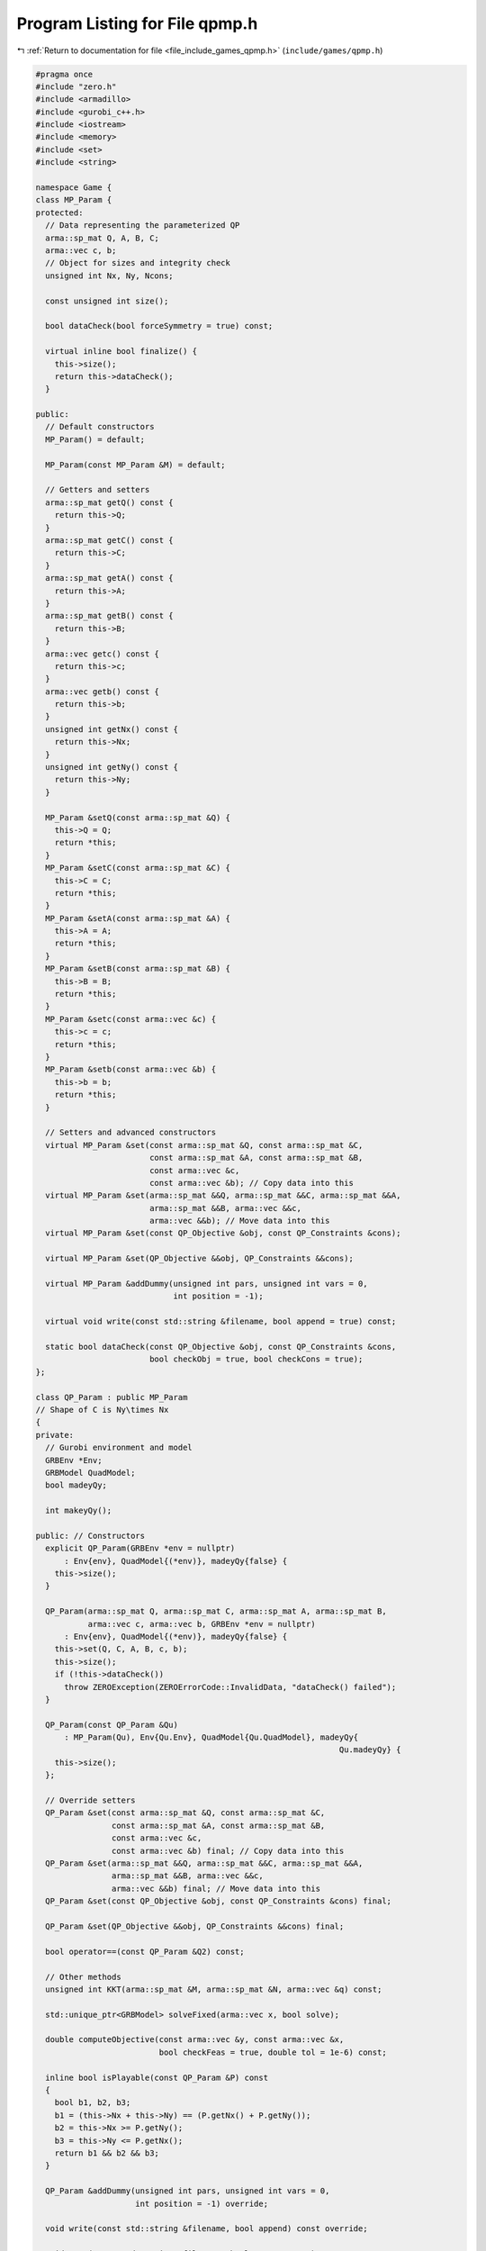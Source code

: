 
.. _program_listing_file_include_games_qpmp.h:

Program Listing for File qpmp.h
===============================

|exhale_lsh| :ref:`Return to documentation for file <file_include_games_qpmp.h>` (``include/games/qpmp.h``)

.. |exhale_lsh| unicode:: U+021B0 .. UPWARDS ARROW WITH TIP LEFTWARDS

.. code-block:: cpp

   #pragma once
   #include "zero.h"
   #include <armadillo>
   #include <gurobi_c++.h>
   #include <iostream>
   #include <memory>
   #include <set>
   #include <string>
   
   namespace Game {
   class MP_Param {
   protected:
     // Data representing the parameterized QP
     arma::sp_mat Q, A, B, C;
     arma::vec c, b;
     // Object for sizes and integrity check
     unsigned int Nx, Ny, Ncons;
   
     const unsigned int size();
   
     bool dataCheck(bool forceSymmetry = true) const;
   
     virtual inline bool finalize() {
       this->size();
       return this->dataCheck();
     } 
   
   public:
     // Default constructors
     MP_Param() = default;
   
     MP_Param(const MP_Param &M) = default;
   
     // Getters and setters
     arma::sp_mat getQ() const {
       return this->Q;
     } 
     arma::sp_mat getC() const {
       return this->C;
     } 
     arma::sp_mat getA() const {
       return this->A;
     } 
     arma::sp_mat getB() const {
       return this->B;
     } 
     arma::vec getc() const {
       return this->c;
     } 
     arma::vec getb() const {
       return this->b;
     } 
     unsigned int getNx() const {
       return this->Nx;
     } 
     unsigned int getNy() const {
       return this->Ny;
     } 
   
     MP_Param &setQ(const arma::sp_mat &Q) {
       this->Q = Q;
       return *this;
     } 
     MP_Param &setC(const arma::sp_mat &C) {
       this->C = C;
       return *this;
     } 
     MP_Param &setA(const arma::sp_mat &A) {
       this->A = A;
       return *this;
     } 
     MP_Param &setB(const arma::sp_mat &B) {
       this->B = B;
       return *this;
     } 
     MP_Param &setc(const arma::vec &c) {
       this->c = c;
       return *this;
     } 
     MP_Param &setb(const arma::vec &b) {
       this->b = b;
       return *this;
     } 
   
     // Setters and advanced constructors
     virtual MP_Param &set(const arma::sp_mat &Q, const arma::sp_mat &C,
                           const arma::sp_mat &A, const arma::sp_mat &B,
                           const arma::vec &c,
                           const arma::vec &b); // Copy data into this
     virtual MP_Param &set(arma::sp_mat &&Q, arma::sp_mat &&C, arma::sp_mat &&A,
                           arma::sp_mat &&B, arma::vec &&c,
                           arma::vec &&b); // Move data into this
     virtual MP_Param &set(const QP_Objective &obj, const QP_Constraints &cons);
   
     virtual MP_Param &set(QP_Objective &&obj, QP_Constraints &&cons);
   
     virtual MP_Param &addDummy(unsigned int pars, unsigned int vars = 0,
                                int position = -1);
   
     virtual void write(const std::string &filename, bool append = true) const;
   
     static bool dataCheck(const QP_Objective &obj, const QP_Constraints &cons,
                           bool checkObj = true, bool checkCons = true);
   };
   
   class QP_Param : public MP_Param
   // Shape of C is Ny\times Nx
   {
   private:
     // Gurobi environment and model
     GRBEnv *Env;
     GRBModel QuadModel;
     bool madeyQy;
   
     int makeyQy();
   
   public: // Constructors
     explicit QP_Param(GRBEnv *env = nullptr)
         : Env{env}, QuadModel{(*env)}, madeyQy{false} {
       this->size();
     }
   
     QP_Param(arma::sp_mat Q, arma::sp_mat C, arma::sp_mat A, arma::sp_mat B,
              arma::vec c, arma::vec b, GRBEnv *env = nullptr)
         : Env{env}, QuadModel{(*env)}, madeyQy{false} {
       this->set(Q, C, A, B, c, b);
       this->size();
       if (!this->dataCheck())
         throw ZEROException(ZEROErrorCode::InvalidData, "dataCheck() failed");
     }
   
     QP_Param(const QP_Param &Qu)
         : MP_Param(Qu), Env{Qu.Env}, QuadModel{Qu.QuadModel}, madeyQy{
                                                                   Qu.madeyQy} {
       this->size();
     };
   
     // Override setters
     QP_Param &set(const arma::sp_mat &Q, const arma::sp_mat &C,
                   const arma::sp_mat &A, const arma::sp_mat &B,
                   const arma::vec &c,
                   const arma::vec &b) final; // Copy data into this
     QP_Param &set(arma::sp_mat &&Q, arma::sp_mat &&C, arma::sp_mat &&A,
                   arma::sp_mat &&B, arma::vec &&c,
                   arma::vec &&b) final; // Move data into this
     QP_Param &set(const QP_Objective &obj, const QP_Constraints &cons) final;
   
     QP_Param &set(QP_Objective &&obj, QP_Constraints &&cons) final;
   
     bool operator==(const QP_Param &Q2) const;
   
     // Other methods
     unsigned int KKT(arma::sp_mat &M, arma::sp_mat &N, arma::vec &q) const;
   
     std::unique_ptr<GRBModel> solveFixed(arma::vec x, bool solve);
   
     double computeObjective(const arma::vec &y, const arma::vec &x,
                             bool checkFeas = true, double tol = 1e-6) const;
   
     inline bool isPlayable(const QP_Param &P) const
     {
       bool b1, b2, b3;
       b1 = (this->Nx + this->Ny) == (P.getNx() + P.getNy());
       b2 = this->Nx >= P.getNy();
       b3 = this->Ny <= P.getNx();
       return b1 && b2 && b3;
     }
   
     QP_Param &addDummy(unsigned int pars, unsigned int vars = 0,
                        int position = -1) override;
   
     void write(const std::string &filename, bool append) const override;
   
     void save(const std::string &filename, bool erase = true) const;
   
     long int load(const std::string &filename, long int pos = 0);
     double computeObjectiveWithoutOthers(const arma::vec &y) const;
     arma::vec getConstraintViolations(const arma::vec x, const arma::vec y,
                                       double tol);
   };
   } // namespace Game
   
   //#include "ipg.h"
